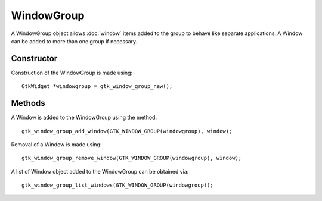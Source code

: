 WindowGroup
===========
A WindowGroup object allows :doc:`window` items added to the group to behave like separate applications. A Window can be added to more than one group if necessary.

===========
Constructor
===========
Construction of the WindowGroup is made using::

  GtkWidget *windowgroup = gtk_window_group_new();

=======
Methods
=======
A Window is added to the WindowGroup using the method::

  gtk_window_group_add_window(GTK_WINDOW_GROUP(windowgroup), window);

Removal of a Window is made using::

  gtk_window_group_remove_window(GTK_WINDOW_GROUP(windowgroup), window);

A list of Window object added to the WindowGroup can be obtained via::

  gtk_window_group_list_windows(GTK_WINDOW_GROUP(windowgroup));

